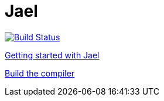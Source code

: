 = Jael

image::https://travis-ci.org/woehr/Jael.svg?branch=master[Build Status, link="https://travis-ci.org/woehr/Jael"]

link:doc/guide.adoc[Getting started with Jael]

link:doc/build.adoc[Build the compiler]
